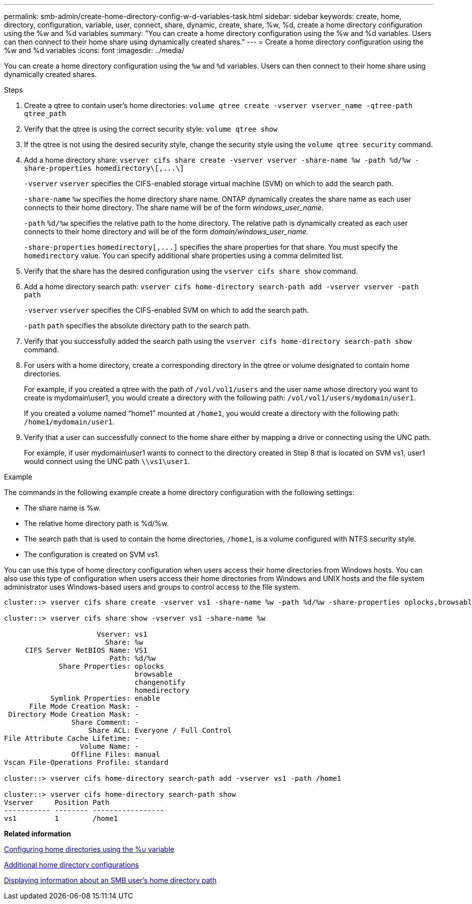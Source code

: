 ---
permalink: smb-admin/create-home-directory-config-w-d-variables-task.html
sidebar: sidebar
keywords: create, home, directory, configuration, variable, user, connect, share, dynamic, create, share, %w, %d, create a home directory configuration using the %w and %d variables
summary: "You can create a home directory configuration using the %w and %d variables. Users can then connect to their home share using dynamically created shares."
---
= Create a home directory configuration using the %w and %d variables
:icons: font
:imagesdir: ../media/

[.lead]
You can create a home directory configuration using the `%w` and `%d` variables. Users can then connect to their home share using dynamically created shares.

.Steps

. Create a qtree to contain user's home directories: `volume qtree create -vserver vserver_name -qtree-path qtree_path`
. Verify that the qtree is using the correct security style: `volume qtree show`
. If the qtree is not using the desired security style, change the security style using the `volume qtree security` command.
. Add a home directory share: `+vserver cifs share create -vserver vserver -share-name %w -path %d/%w -share-properties homedirectory\[,...\]+`
+
`-vserver` `vserver` specifies the CIFS-enabled storage virtual machine (SVM) on which to add the search path.
+
`-share-name` `%w` specifies the home directory share name. ONTAP dynamically creates the share name as each user connects to their home directory. The share name will be of the form _windows_user_name_.
+
`-path` `%d/%w` specifies the relative path to the home directory. The relative path is dynamically created as each user connects to their home directory and will be of the form _domain/windows_user_name_.
+
`-share-properties` `+homedirectory[,...]+` specifies the share properties for that share. You must specify the `homedirectory` value. You can specify additional share properties using a comma delimited list.

. Verify that the share has the desired configuration using the `vserver cifs share show` command.
. Add a home directory search path: `vserver cifs home-directory search-path add -vserver vserver -path path`
+
`-vserver` `vserver` specifies the CIFS-enabled SVM on which to add the search path.
+
`-path` `path` specifies the absolute directory path to the search path.

. Verify that you successfully added the search path using the `vserver cifs home-directory search-path show` command.
. For users with a home directory, create a corresponding directory in the qtree or volume designated to contain home directories.
+
For example, if you created a qtree with the path of `/vol/vol1/users` and the user name whose directory you want to create is mydomain\user1, you would create a directory with the following path: `/vol/vol1/users/mydomain/user1`.
+
If you created a volume named "`home1`" mounted at `/home1`, you would create a directory with the following path: `/home1/mydomain/user1`.

. Verify that a user can successfully connect to the home share either by mapping a drive or connecting using the UNC path.
+
For example, if user mydomain\user1 wants to connect to the directory created in Step 8 that is located on SVM vs1, user1 would connect using the UNC path `\\vs1\user1`.

.Example

The commands in the following example create a home directory configuration with the following settings:

* The share name is %w.
* The relative home directory path is %d/%w.
* The search path that is used to contain the home directories, `/home1`, is a volume configured with NTFS security style.
* The configuration is created on SVM vs1.

You can use this type of home directory configuration when users access their home directories from Windows hosts. You can also use this type of configuration when users access their home directories from Windows and UNIX hosts and the file system administrator uses Windows-based users and groups to control access to the file system.

----
cluster::> vserver cifs share create -vserver vs1 -share-name %w -path %d/%w -share-properties oplocks,browsable,changenotify,homedirectory

cluster::> vserver cifs share show -vserver vs1 -share-name %w

                      Vserver: vs1
                        Share: %w
     CIFS Server NetBIOS Name: VS1
                         Path: %d/%w
             Share Properties: oplocks
                               browsable
                               changenotify
                               homedirectory
           Symlink Properties: enable
      File Mode Creation Mask: -
 Directory Mode Creation Mask: -
                Share Comment: -
                    Share ACL: Everyone / Full Control
File Attribute Cache Lifetime: -
                  Volume Name: -
                Offline Files: manual
Vscan File-Operations Profile: standard

cluster::> vserver cifs home-directory search-path add -vserver vs1 ‑path /home1

cluster::> vserver cifs home-directory search-path show
Vserver     Position Path
----------- -------- -----------------
vs1         1        /home1
----

*Related information*

xref:configure-home-directories-u-variable-task.adoc[Configuring home directories using the %u variable]

xref:home-directory-config-concept.adoc[Additional home directory configurations]

xref:display-user-home-directory-path-task.adoc[Displaying information about an SMB user's home directory path]
